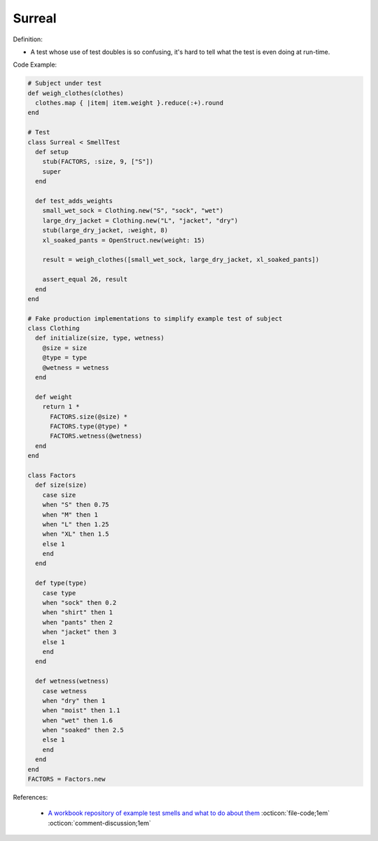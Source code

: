 Surreal
^^^^^
Definition:

* A test whose use of test doubles is so confusing, it's hard to tell what the test is even doing at run-time.


Code Example:

.. code-block:: ruby

  # Subject under test
  def weigh_clothes(clothes)
    clothes.map { |item| item.weight }.reduce(:+).round
  end

  # Test
  class Surreal < SmellTest
    def setup
      stub(FACTORS, :size, 9, ["S"])
      super
    end

    def test_adds_weights
      small_wet_sock = Clothing.new("S", "sock", "wet")
      large_dry_jacket = Clothing.new("L", "jacket", "dry")
      stub(large_dry_jacket, :weight, 8)
      xl_soaked_pants = OpenStruct.new(weight: 15)

      result = weigh_clothes([small_wet_sock, large_dry_jacket, xl_soaked_pants])

      assert_equal 26, result
    end
  end

  # Fake production implementations to simplify example test of subject
  class Clothing
    def initialize(size, type, wetness)
      @size = size
      @type = type
      @wetness = wetness
    end

    def weight
      return 1 *
        FACTORS.size(@size) *
        FACTORS.type(@type) *
        FACTORS.wetness(@wetness)
    end
  end

  class Factors
    def size(size)
      case size
      when "S" then 0.75
      when "M" then 1
      when "L" then 1.25
      when "XL" then 1.5
      else 1
      end
    end

    def type(type)
      case type
      when "sock" then 0.2
      when "shirt" then 1
      when "pants" then 2
      when "jacket" then 3
      else 1
      end
    end

    def wetness(wetness)
      case wetness
      when "dry" then 1
      when "moist" then 1.1
      when "wet" then 1.6
      when "soaked" then 2.5
      else 1
      end
    end
  end
  FACTORS = Factors.new

References:

 * `A workbook repository of example test smells and what to do about them <https://github.com/testdouble/test-smells>`_ :octicon:`file-code;1em` :octicon:`comment-discussion;1em`

